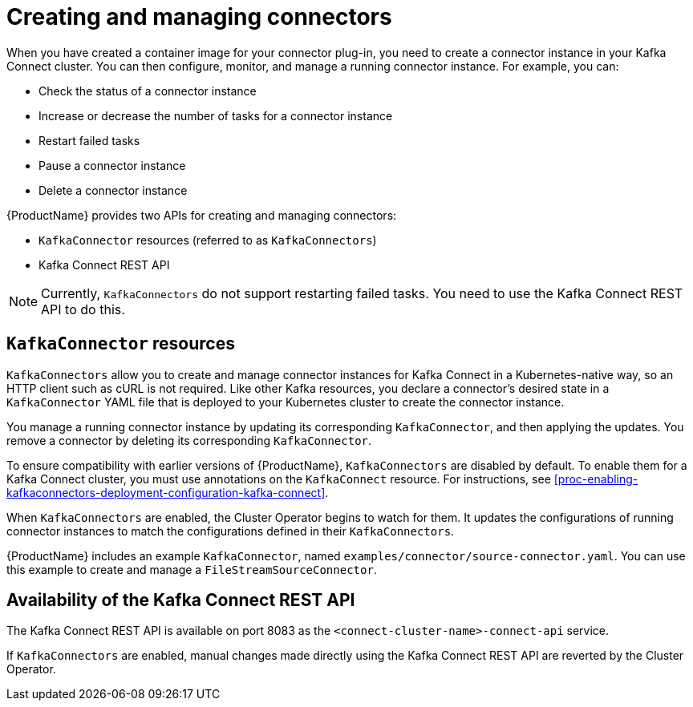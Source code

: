 // Module included in the following assemblies:
//
// assembly-kafka-connect.adoc

[id='con-creating-managing-connectors-{context}']

= Creating and managing connectors

When you have created a container image for your connector plug-in, you need to create a connector instance in your Kafka Connect cluster. You can then configure, monitor, and manage a running connector instance. For example, you can:

* Check the status of a connector instance
* Increase or decrease the number of tasks for a connector instance
* Restart failed tasks
* Pause a connector instance
* Delete a connector instance

{ProductName} provides two APIs for creating and managing connectors:

* `KafkaConnector` resources (referred to as `KafkaConnectors`)
* Kafka Connect REST API

NOTE: Currently, `KafkaConnectors` do not support restarting failed tasks. You need to use the Kafka Connect REST API to do this.

== `KafkaConnector` resources

`KafkaConnectors` allow you to create and manage connector instances for Kafka Connect in a Kubernetes-native way, so an HTTP client such as cURL is not required.
Like other Kafka resources, you declare a connector’s desired state in a `KafkaConnector` YAML file that is deployed to your Kubernetes cluster to create the connector instance. 

You manage a running connector instance by updating its corresponding `KafkaConnector`, and then applying the updates. You remove a connector by deleting its corresponding `KafkaConnector`.

To ensure compatibility with earlier versions of {ProductName}, `KafkaConnectors` are disabled by default. To enable them for a Kafka Connect cluster, you must use annotations on the `KafkaConnect` resource. For instructions, see xref:proc-enabling-kafkaconnectors-deployment-configuration-kafka-connect[].

When `KafkaConnectors` are enabled, the Cluster Operator begins to watch for them. It updates the configurations of running connector instances to match the configurations defined in their `KafkaConnectors`.

{ProductName} includes an example `KafkaConnector`, named `examples/connector/source-connector.yaml`. You can use this example to create and manage a `FileStreamSourceConnector`.

== Availability of the Kafka Connect REST API

The Kafka Connect REST API is available on port 8083 as the `<connect-cluster-name>-connect-api` service.

If `KafkaConnectors` are enabled, manual changes made directly using the Kafka Connect REST API are reverted by the Cluster Operator. 
